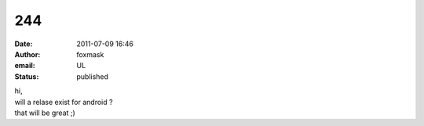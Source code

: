 244
###
:date: 2011-07-09 16:46
:author: foxmask
:email: UL
:status: published

| hi,
| will a relase exist for android ?
| that will be great ;)
